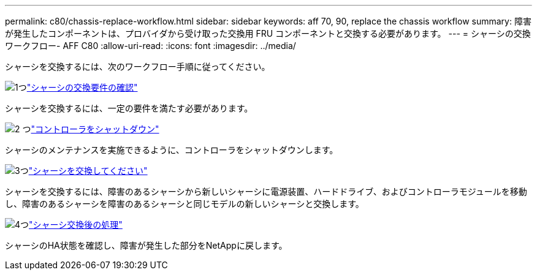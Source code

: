 ---
permalink: c80/chassis-replace-workflow.html 
sidebar: sidebar 
keywords: aff 70, 90, replace the chassis workflow 
summary: 障害が発生したコンポーネントは、プロバイダから受け取った交換用 FRU コンポーネントと交換する必要があります。 
---
= シャーシの交換ワークフロー- AFF C80
:allow-uri-read: 
:icons: font
:imagesdir: ../media/


[role="lead"]
シャーシを交換するには、次のワークフロー手順に従ってください。

.image:https://raw.githubusercontent.com/NetAppDocs/common/main/media/number-1.png["1つ"]link:chassis-replace-requirements.html["シャーシの交換要件の確認"]
[role="quick-margin-para"]
シャーシを交換するには、一定の要件を満たす必要があります。

.image:https://raw.githubusercontent.com/NetAppDocs/common/main/media/number-2.png["2 つ"]link:chassis-replace-shutdown.html["コントローラをシャットダウン"]
[role="quick-margin-para"]
シャーシのメンテナンスを実施できるように、コントローラをシャットダウンします。

.image:https://raw.githubusercontent.com/NetAppDocs/common/main/media/number-3.png["3つ"]link:chassis-replace-move-hardware.html["シャーシを交換してください"]
[role="quick-margin-para"]
シャーシを交換するには、障害のあるシャーシから新しいシャーシに電源装置、ハードドライブ、およびコントローラモジュールを移動し、障害のあるシャーシを障害のあるシャーシと同じモデルの新しいシャーシと交換します。

.image:https://raw.githubusercontent.com/NetAppDocs/common/main/media/number-4.png["4つ"]link:chassis-replace-complete-system-restore-rma.html["シャーシ交換後の処理"]
[role="quick-margin-para"]
シャーシのHA状態を確認し、障害が発生した部分をNetAppに戻します。
